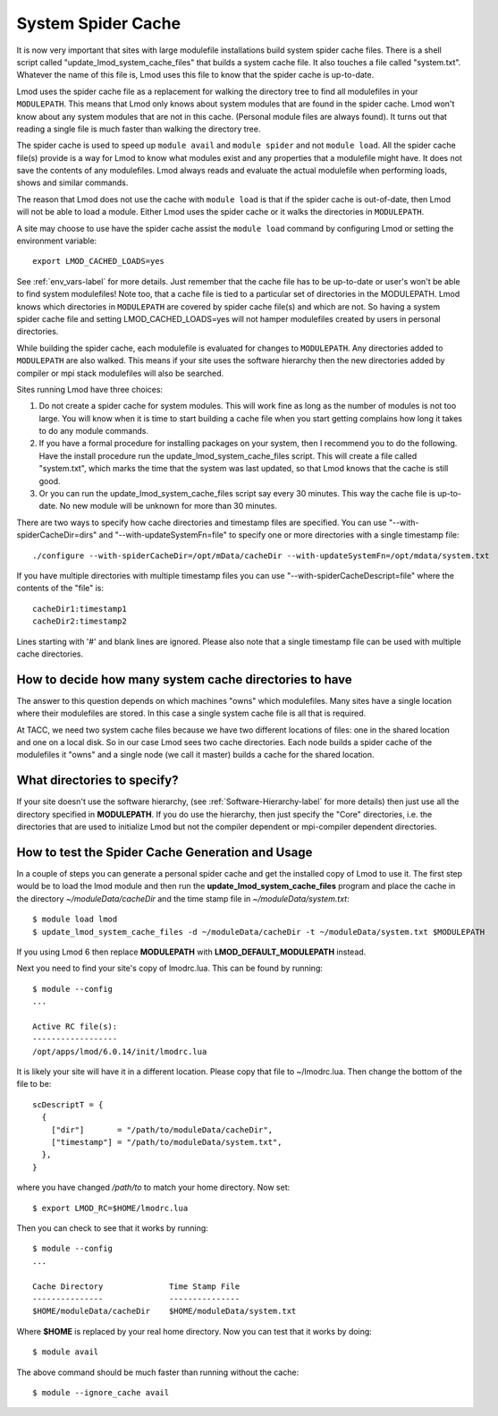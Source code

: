.. _system-spider-cache-label:

System Spider Cache
===================

It is now very important that sites with large modulefile
installations build system spider cache files. There is a shell script
called "update_lmod_system_cache_files" that builds a system cache
file.  It also touches a file called "system.txt".  Whatever the name
of this file is, Lmod uses this file to know that the spider cache is
up-to-date.

Lmod uses the spider cache file as a replacement for walking the directory tree
to find all modulefiles in your ``MODULEPATH``.  This means that Lmod only knows
about system modules that are found in the spider cache.  Lmod won't know about
any system modules that are not in this cache.  (Personal module files are
always found).  It turns out that reading a single file is much faster than
walking the directory tree.

The spider cache is used to speed up ``module avail`` and ``module
spider`` and not ``module load``. All the spider cache file(s) provide
is a way for Lmod to know what modules exist and any properties that a
modulefile might have.  It does not save the contents of any
modulefiles.  Lmod always reads and evaluate the actual modulefile
when performing loads, shows and similar commands.

The reason that Lmod does not use the cache with ``module load`` is that
if the spider cache is out-of-date, then Lmod will not be able to load
a module. Either Lmod uses the spider cache or it walks the
directories in ``MODULEPATH``.

A site may choose to use have the spider cache assist the ``module
load`` command by configuring Lmod or setting the environment variable::

   export LMOD_CACHED_LOADS=yes

See :ref:`env_vars-label` for more details.  Just remember that the
cache file has to be up-to-date or user's won't be able to find system
modulefiles!  Note too, that a cache file is tied to a particular set
of directories in the MODULEPATH.  Lmod knows which directories in
``MODULEPATH`` are covered by spider cache file(s) and which are
not. So having a system spider cache file and setting
LMOD_CACHED_LOADS=yes will not hamper modulefiles created
by users in personal directories.

While building the spider cache, each modulefile is evaluated for
changes to ``MODULEPATH``.  Any directories added to ``MODULEPATH``
are also walked.  This means if your site uses the software hierarchy
then the new directories added by compiler or mpi stack modulefiles
will also be searched.


Sites running Lmod have three choices:

#. Do not create a spider cache for system modules.  This will work fine as
   long as the number of modules is not too large.  You will know when it
   is time to start building a cache file when you start getting complains
   how long it takes to do any module commands.

#. If you have a formal procedure for installing packages on your system,
   then I recommend you to do the following.  Have the install procedure run
   the update_lmod_system_cache_files script.  This will create a file
   called "system.txt", which marks the time that the system was last
   updated, so that Lmod knows that the cache is still good.

#. Or you can run the update_lmod_system_cache_files script say every
   30 minutes.  This way the cache file is up-to-date.  No new module
   will be unknown for more than 30 minutes.


There are two ways to specify how cache directories and timestamp files are
specified.  You can use "--with-spiderCacheDir=dirs" and
"--with-updateSystemFn=file" to specify one or more directories with a
single timestamp file::

  ./configure --with-spiderCacheDir=/opt/mData/cacheDir --with-updateSystemFn=/opt/mdata/system.txt


If you have multiple directories with multiple
timestamp files you can use "--with-spiderCacheDescript=file" where the
contents of the "file" is::

    cacheDir1:timestamp1
    cacheDir2:timestamp2

Lines starting with '#' and blank lines are ignored.  Please also note that a
single timestamp file can be used with multiple cache directories.

How to decide how many system cache directories to have
^^^^^^^^^^^^^^^^^^^^^^^^^^^^^^^^^^^^^^^^^^^^^^^^^^^^^^^

The answer to this question depends on which machines "owns" which
modulefiles. Many sites have a single location where their modulefiles
are stored. In this case a single system cache file is all that is
required.

At TACC, we need two system cache files because we have two different
locations of files: one in the shared location and one on a local disk.
So in our case Lmod sees two cache directories. Each node builds a
spider cache of the modulefiles it "owns" and a single node (we call
it master) builds a cache for the shared location.


What directories to specify?
^^^^^^^^^^^^^^^^^^^^^^^^^^^^

If your site doesn't use the software hierarchy, (see
:ref:`Software-Hierarchy-label` for more details) then just use
all the directory specified in **MODULEPATH**.  If you do use the
hierarchy, then just specify the "Core" directories,
i.e. the directories that are used to initialize Lmod but not the compiler
dependent or mpi-compiler dependent directories.

.. _update_cache_sh-label:

How to test the Spider Cache Generation and Usage
^^^^^^^^^^^^^^^^^^^^^^^^^^^^^^^^^^^^^^^^^^^^^^^^^

In a couple of steps you can generate a personal spider cache and get
the installed copy of Lmod to use it.  The first step would be to load
the lmod module and then run the **update_lmod_system_cache_files**
program and place the cache in the directory *~/moduleData/cacheDir* and
the time stamp file in *~/moduleData/system.txt*::

   $ module load lmod
   $ update_lmod_system_cache_files -d ~/moduleData/cacheDir -t ~/moduleData/system.txt $MODULEPATH

If you using Lmod 6 then replace **MODULEPATH** with
**LMOD_DEFAULT_MODULEPATH** instead.


Next you need to find your site's copy of lmodrc.lua.  This can be
found by running::

    $ module --config
    ...

    Active RC file(s):
    ------------------
    /opt/apps/lmod/6.0.14/init/lmodrc.lua

It is likely your site will have it in a different location.  Please
copy that file to ~/lmodrc.lua.  Then change the bottom of the file to
be::

    scDescriptT = {
      {
        ["dir"]       = "/path/to/moduleData/cacheDir",
        ["timestamp"] = "/path/to/moduleData/system.txt",
      },
    }

where you have changed */path/to* to match your home directory.  Now
set::

    $ export LMOD_RC=$HOME/lmodrc.lua

Then you can check to see that it works by running::

    $ module --config
    ...

    Cache Directory              Time Stamp File
    ---------------              ---------------
    $HOME/moduleData/cacheDir    $HOME/moduleData/system.txt

Where **$HOME** is replaced by your real home directory.  Now you can
test that it works by doing::


    $ module avail

The above command should be much faster than running without the
cache::

    $ module --ignore_cache avail

